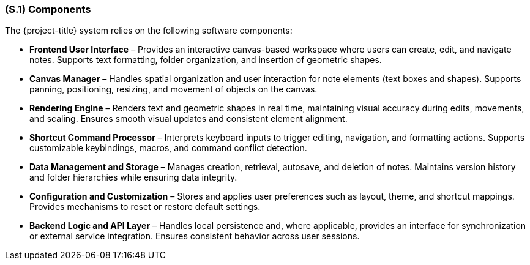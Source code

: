 [#s1,reftext=S.1]
=== (S.1) Components

ifdef::env-draft[]
TIP: _Overall structure expressed by the list of major software and, if applicable, hardware parts._  <<BM22>>
endif::[]


The {project-title} system relies on the following software components:

* **Frontend User Interface** – Provides an interactive canvas-based workspace where users can create, edit, and navigate notes. Supports text formatting, folder organization, and insertion of geometric shapes.

* **Canvas Manager** – Handles spatial organization and user interaction for note elements (text boxes and shapes). Supports panning, positioning, resizing, and movement of objects on the canvas.

* **Rendering Engine** – Renders text and geometric shapes in real time, maintaining visual accuracy during edits, movements, and scaling. Ensures smooth visual updates and consistent element alignment.

* **Shortcut Command Processor** – Interprets keyboard inputs to trigger editing, navigation, and formatting actions. Supports customizable keybindings, macros, and command conflict detection.

* **Data Management and Storage** – Manages creation, retrieval, autosave, and deletion of notes. Maintains version history and folder hierarchies while ensuring data integrity.

* **Configuration and Customization** – Stores and applies user preferences such as layout, theme, and shortcut mappings. Provides mechanisms to reset or restore default settings.

* **Backend Logic and API Layer** – Handles local persistence and, where applicable, provides an interface for synchronization or external service integration. Ensures consistent behavior across user sessions.